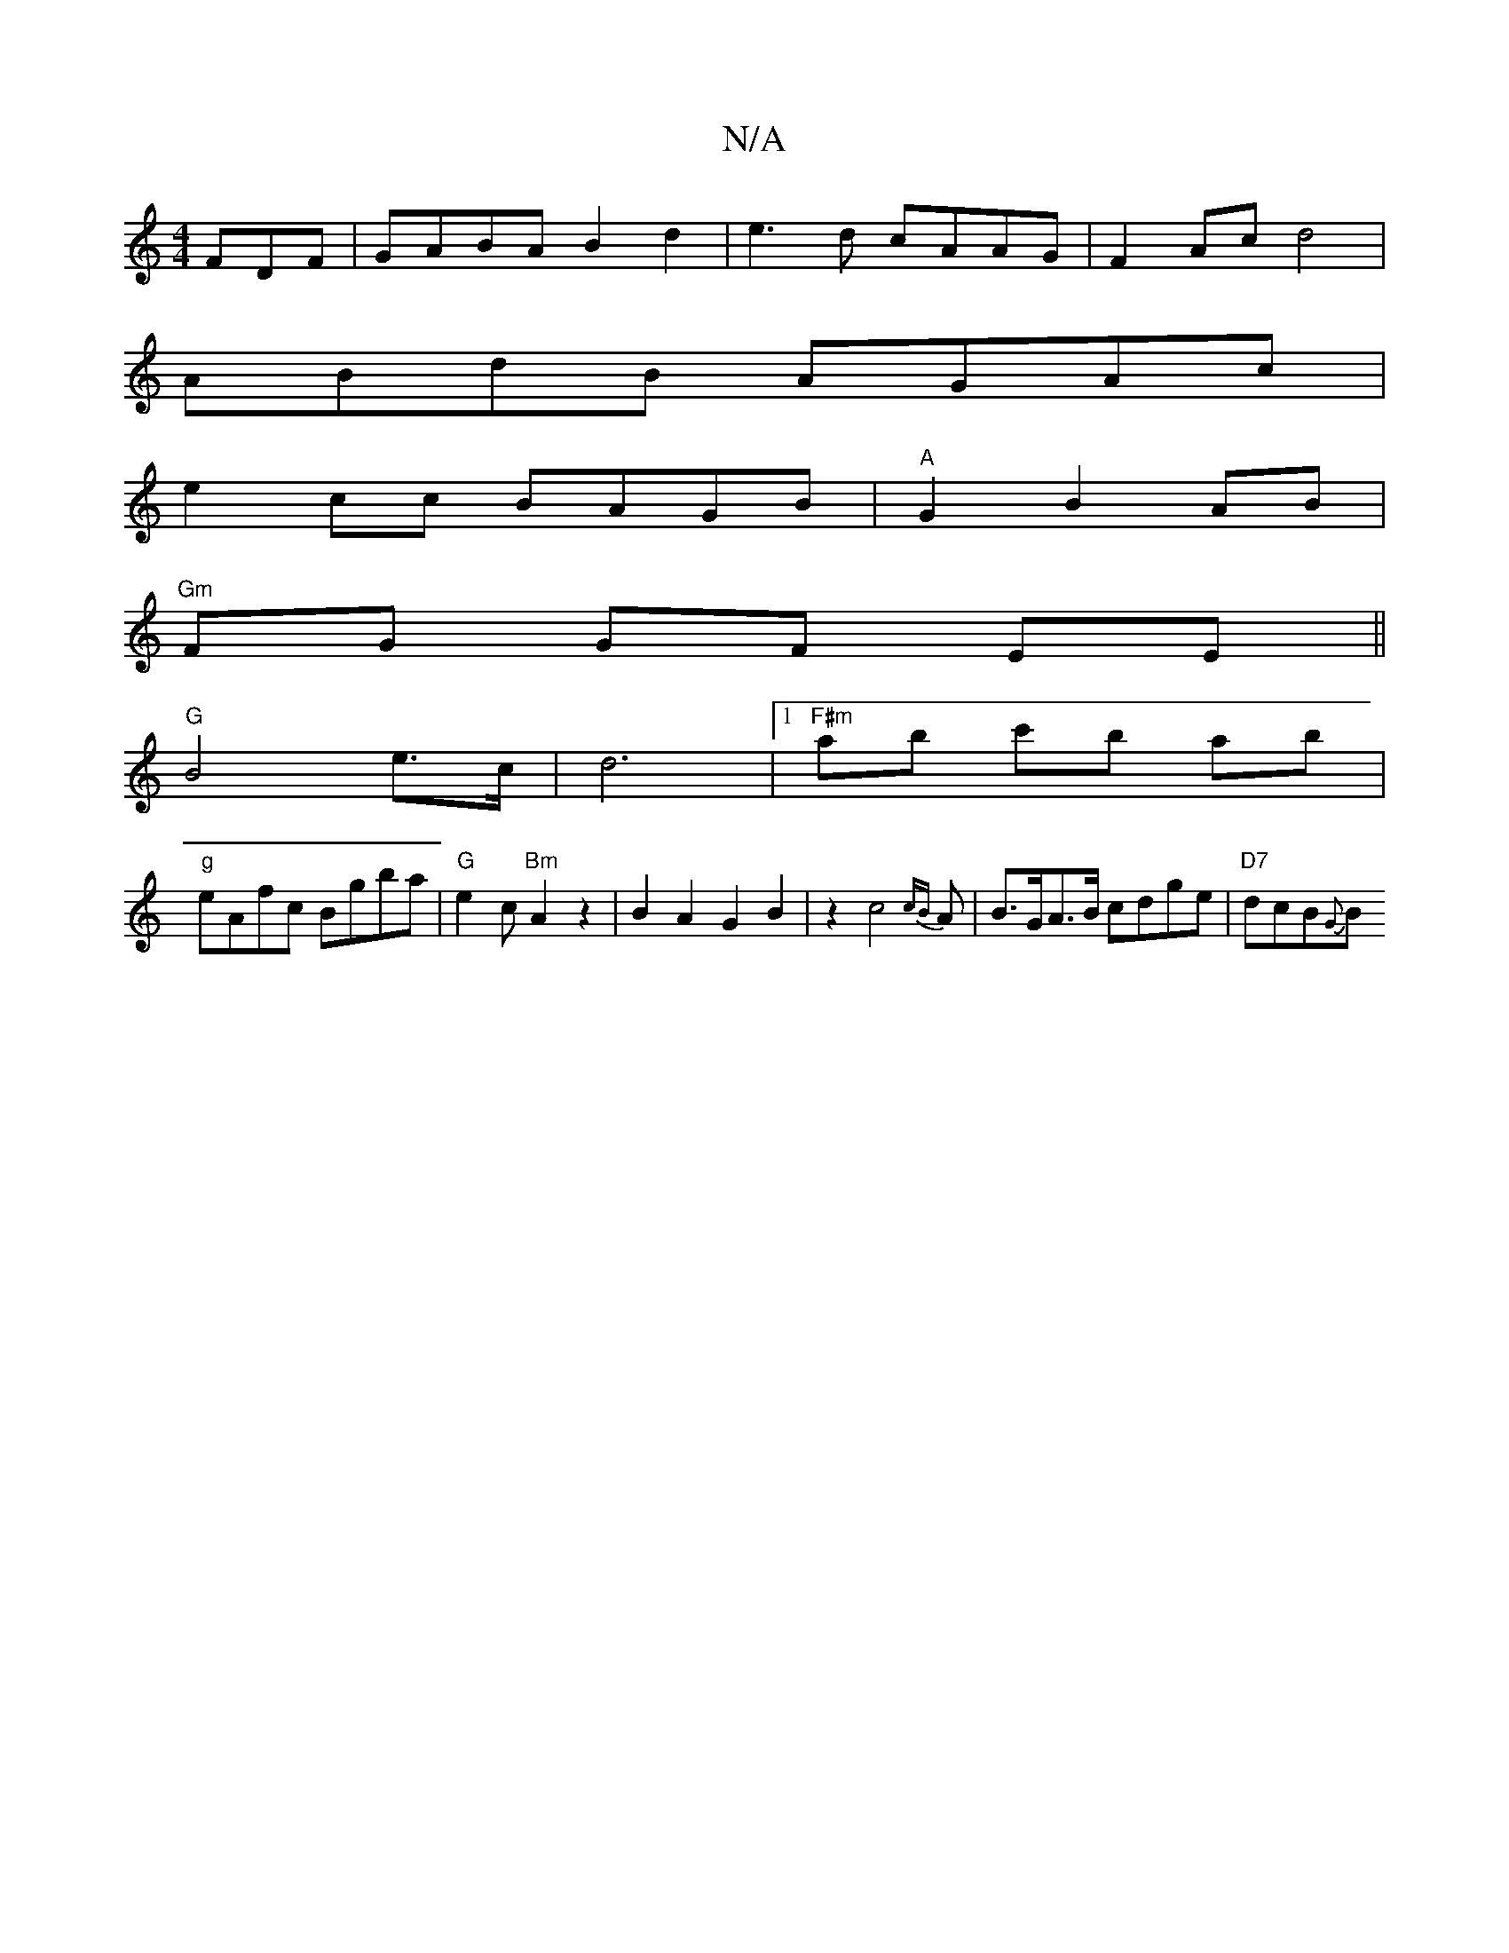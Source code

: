 X:1
T:N/A
M:4/4
R:N/A
K:Cmajor
FDF|GABA B2d2|e3d cAAG|F2Ac d4|
ABdB AGAc|
e2cc BAGB|"A"G2 B2 AB|
"Gm"FG GF EE ||
"G" B4 e>c | d6 |[1 "F#m"ab c'b ab|
"g"eAfc Bgba | "G" e2 c "Bm" A2z2|B2A2G2B2|z2c4{cB}A |B>GA>B cdge | "D7" dcB{G}B ^
